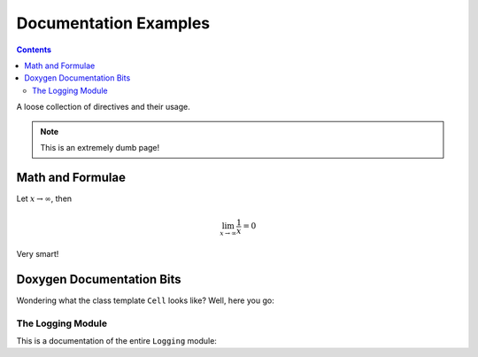Documentation Examples
======================

.. contents::
   :depth: 2

A loose collection of directives and their usage.

.. note::

    This is an extremely dumb page!

Math and Formulae
-----------------

Let :math:`x \rightarrow \infty`, then

.. math::

    \lim_{x \rightarrow \infty} \frac{1}{x} = 0

Very smart!

Doxygen Documentation Bits
--------------------------

Wondering what the class template ``Cell`` looks like? Well, here you go:

.. doxygenclass:: Utopia::Cell
   :members:
   :protected-members:
   :private-members:
   :undoc-members:

The Logging Module
^^^^^^^^^^^^^^^^^^

This is a documentation of the entire ``Logging`` module:

.. doxygengroup:: Logging
   :members:
